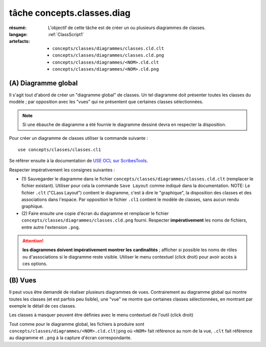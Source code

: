 ..  _`tâche concepts.classes.diag`:

tâche concepts.classes.diag
===========================

:résumé: L'objectif de cette tâche est de créer un ou plusieurs diagrammes
    de classes.
:langage:  :ref:`ClassScript1`
:artefacts:
    * ``concepts/classes/diagrammes/classes.cld.clt``
    * ``concepts/classes/diagrammes/classes.cld.png``
    * ``concepts/classes/diagrammes/<NOM>.cld.clt``
    * ``concepts/classes/diagrammes/<NOM>.cld.png``


(A) Diagramme global
--------------------

Il s'agit tout d'abord de créer un "diagramme global" de classes.
Un tel diagramme doit présenter toutes les classes du modèle ;
par opposition avec les "vues" qui ne présentent que certaines
classes sélectionnées.

..  note::

    Si une ébauche de diagramme a été fournie le diagramme dessiné
    devra en respecter la disposition.

Pour créer un diagramme de classes utiliser la commande suivante : ::

    use concepts/classes/classes.cl1

Se référer ensuite à la documentation de `USE OCL sur ScribesTools`_.

Respecter impérativement les consignes suivantes :

*   (1) Sauvegarder le diagramme dans le fichier
    ``concepts/classes/diagrammes/classes.cld.clt`` (remplacer le
    fichier existant). Utiliser pour cela la commande ``Save Layout``
    comme indiqué dans la documentation.
    NOTE: Le fichier ``.clt`` ("CLass Layout") contient le diagramme,
    c'est à dire le "graphique", la disposition des classes et des
    associations dans l'espace. Par opposition le fichier ``.cl1``
    contient le modèle de classes, sans aucun rendu graphique.

*   (2) Faire ensuite une copie d'écran du diagramme et remplacer le
    fichier ``concepts/classes/diagrammes/classes.cld.png`` fourni.
    Respecter **impérativement** les noms de fichiers, entre autre
    l'extension ``.png``.

..  attention::
    **les diagrammes doivent impérativement montrer les**
    **cardinalités** ; afficher si possible les noms de rôles ou
    d'associations si le diagramme reste visible. Utiliser le
    menu contextuel (click droit) pour avoir accès à ces options.

(B) Vues
--------

Il peut vous être demandé de réaliser plusieurs diagrammes de vues.
Contrairement au diagramme global qui montre toutes les classes
(et est parfois peu lisible), une "vue" ne montre que certaines classes
sélectionnées, en montrant par exemple le détail de ces classes.

Les classes à masquer peuvent être définies avec le menu contextuel de
l'outil (click droit)

Tout comme pour le diagramme global, les fichiers à produire sont
``concepts/classes/diagrammes/<NOM>.cld.clt|png``
où ``<NOM>`` fait référence au nom de la vue, ``.clt`` fait référence
au diagramme et ``.png`` à la capture d'écran correspondante.



..  _`use ocl`:
    http://scribetools.readthedocs.io/en/latest/useocl/index.html

..  _`USE OCL sur ScribesTools`:
    http://scribetools.readthedocs.io/en/latest/useocl/index.html#creating-diagrams
